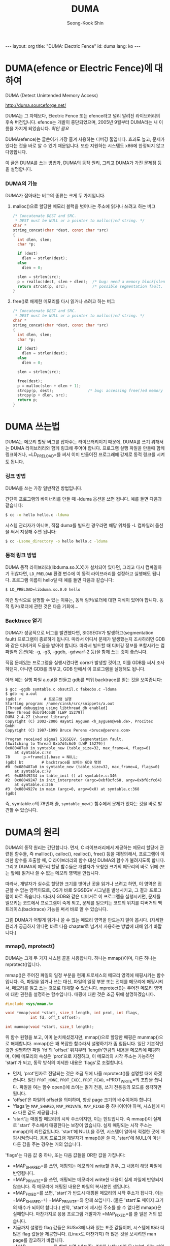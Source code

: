# -*-org-*-
#+OPTIONS: toc:3
#+STARTUP: odd
#+LINK: google http://www.google.com/search?q=%s
#+LINK: rfc http://www.rfc-editor.org/rfc/rfc%s.txt
#+LINK: redis http://redis.io/commands/%s
#+TODO: TODO(t) | DONE(d) CANCELED(c) POSTPONED
#+DRAWERS: PROPERTIES CLOCK LOGBOOK COMMENT
#+TITLE: DUMA
#+AUTHOR: Seong-Kook Shin
#+EMAIL: cinsky@gmail.com
#+BEGIN_HTML
---
layout: org
title: "DUMA: Electric Fence"
id: duma
lang: ko
---
#+END_HTML


* DUMA(efence or Electric Fence)에 대하여
DUMA (Detect Unintended Memory Access)

http://duma.sourceforge.net/

DUMA는 그 자체보다, Electric Fence 또는 efence라고 널리 알려진
라이브러리의 후속 버전입니다. efence는 개발이 중단되었으며, 2005년
9월부터 DUMA라는 새 이름을 가지게 되었습니다. /확인 필요/

DUMA(efence)는 글쓴이가 가장 즐겨 사용하는 디버깅 툴입니다. 효과도
높고, 문제가 있다는 것을 바로 알 수 있기 때문입니다. 또한 지원하는
시스템도 x86에 한정되지 않고 다양합니다.

이 글은 DUMA를 쓰는 방법과, DUMA의 동작 원리, 그리고 DUMA가 가진 문제점
등을 설명합니다.


*** DUMA의 기능

DUMA가 잡아내는 버그의 종류는 크게 두 가지입니다.

***** malloc()으로 할당한 메모리 블럭을 벗어나는 주소에 읽거나 쓰려고 하는 버그

#+BEGIN_SRC c
/* Concatenate DEST and SRC.
 * DEST must be NULL or a pointer to malloc()ed string. */
char *
string_concat(char *dest, const char *src)
{
  int dlen, slen;
  char *p;

  if (dest)
    dlen = strlen(dest);
  else
    dlen = 0;

  slen = strlen(src);
  p = realloc(dest, slen + dlen);  /* bug: need a memory block[slen + dlen + 1] */
  return strcat(p, src);           /* possible segmentation fault. */ 
}
#+END_SRC

***** free()로 해제한 메모리를 다시 읽거나 쓰려고 하는 버그

#+BEGIN_SRC c
/* Concatenate DEST and SRC.
 * DEST must be NULL or a pointer to malloc()ed string. */
char *
string_concat(char *dest, const char *src)
{
  int dlen, slen;
  char *p;

  if (dest)
    dlen = strlen(dest);
  else
    dlen = 0;

  slen = strlen(src);

  free(dest);
  p = malloc(slen + dlen + 1);
  strcpy(p, dest);               /* bug: accessing free()ed memory */
  strcpy(p + dlen, src);
  return p;
}
#+END_SRC

* DUMA 쓰는법 

DUMA는 메모리 할당 버그를 잡아주는 라이브러리이기 때문에, DUMA를 쓰기
위해서는 DUMA 라이브러리와 함께 링크해 주어야 합니다. 프로그램 실행
파일을 만들때 함께 링크하거나, =LD_PRELOAD=⁠를 써서 이미 만들어진
프로그래에 강제로 동적 링크를 시켜도 됩니다.

*** 링크 방법
DUMA를 쓰는 가장 일반적인 방법입니다.

간단히 프로그램의 바이너리를 만들 때 -lduma 옵션을 쓰면 됩니다. 예를
들면 다음과 같습니다:

#+BEGIN_SRC sh
$ cc -o hello hello.c -lduma
#+END_SRC

시스템 관리자가 아니며, 직접 duma를 빌드한 경우라면 해당 위치를 -L
컴파일러 옵션을 써서 지정해 주면 됩니다:

#+BEGIN_SRC sh
$ cc -Lsome_directory -o hello hello.c -lduma
#+END_SRC

*** 동적 링크 방법

DUMA 동적 라이브러리(libduma.so.X.X)가 설치되어 있다면, 그리고 다시
컴파일하기 귀찮다면, =LD_PRELOAD= 환경 변수에 이 동적 라이브러리를
설정하고 실행해도 됩니다. 프로그램 이름이 hello일 때 예를 들면 다음과
같습니다:

#+BEGIN_SRC sh
$ LD_PRELOAD=libduma.so.0.0 hello
#+END_SRC

이런 방식으로 실행할 수 있는 이유는, 동적 링커/로더에 대한 지식이
있어야 합니다. 동적 링커/로더에 관한 것은 다음 기회에...

*** Backtrace 얻기

DUMA가 성공적으로 버그를 발견했다면, SIGSEGV가 발생하고(segmentation
fault) 프로그램이 종료하게 됩니다. 따라서 어디서 문제가 발생했는지
조사하려면 GDB와 같은 디버거의 도움을 받아야 합니다. 따라서 빌드할 때
디버깅 정보를 포함시키는 컴파일러 옵션(예: -g, -g3, -ggdb, -gdwarf-2
등)을 함께 쓰는 것이 좋습니다.

직접 문제있는 프로그램을 실행시켰다면 core가 발생할 것이고, 이를 GDB를
써서 조사하던지, 아니면 GDB를 띄우고, GDB 안에서 이 프로그램을 실행해도
됩니다.

아래 예는 실행 파일 a.out을 만들고 gdb를 띄워 backtrace를 얻는 것을
보여줍니다:

#+BEGIN_SRC gud
$ gcc -ggdb symtable.c obsutil.c fakeobs.c -lduma
$ gdb -q a.out
(gdb) r          # 프로그램 실행
Starting program: /home/cinsk/src/snippets/a.out 
[Thread debugging using libthread_db enabled]
[New Thread 0xb7d4c6d0 (LWP 15279)]
DUMA 2.4.27 (shared library)
Copyright (C) 2002-2006 Hayati Ayguen <h_ayguen@web.de>, Procitec  GmbH
Copyright (C) 1987-1999 Bruce Perens <bruce@perens.com> 

Program received signal SIGSEGV, Segmentation fault.
[Switching to Thread 0xb7d4c6d0 (LWP 15279)]
0x080487a0 in symtable_new (table_size=32, max_frame=4, flags=0)
    at symtable.c:78
78	    p->frame[i].base = NULL;
(gdb) bt        # backtrace를 보이는 GDB 명령
#0  0x080487a0 in symtable_new (table_size=32, max_frame=4, flags=0)
    at symtable.c:78
#1  0x08049234 in table_init () at symtable.c:346
#2  0x08049247 in init_interpreter (argc=0xbf8cfc60, argv=0xbf8cfc64)
    at symtable.c:356
#3  0x0804927e in main (argc=0, argv=0x0) at symtable.c:368
(gdb)
#+END_SRC

즉, symtable.c의 78번째 줄, =symtable_new()= 함수에서 문제가 있다는 것을
바로 발견할 수 있습니다.

* DUMA의 원리

DUMA의 동작 원리는 간단합니다. 먼저, C 라이브러리에서 제공하는 메모리
할당에 관련된 함수들, 즉 mallloc(), calloc(), realloc(), free() 등을
재정의해서, 프로그램이 이러한 함수를 호출할 때, C 라이브러리의 함수
대신 DUMA의 함수가 불려지도록 합니다. 그리고 DUMA의 메모리 할당
함수들은 개발자가 요청한 크기의 메모리의 바로 뒤에 (또는 앞에) 읽거나
쓸 수 없는 메모리 영역을 만듭니다.

따라서, 개발자가 실수로 할당한 크기를 벗어난 곳을 읽거나 쓰려고 하면,
이 영역은 접근할 수 없는 영역이므로, OS가 바로 SIGSEGV 시그널을
발생시키고, 그 결과 프로그램이 바로 죽습니다. 따라서 GDB와 같은
디버거로 이 프로그램을 실행시키면, 문제를 일으키는 코드에서 프로그램이
죽게 되고, 문제를 일으키는 코드의 위치를 디버거의
백트레이스(backtrace) 기능을 써서 바로 알 수 있습니다.

그럼 DUMA가 어떻게 읽거나 쓸 수 없는 메모리 영역을 만드는지 알아
봅시다. (자세한 원리가 궁금하지 않다면 바로 다음 chapter로 넘겨서
사용하는 방법에 대해 읽기 바랍니다.)

*** mmap(), mprotect()
DUMA는 크게 두 가지 시스템 콜을 사용합니다. 하나는 mmap()이며, 다른
하나는 mprotect()입니다.

mmap()은 주어진 파일의 일정 부분을 현재 프로세스의 메모리 영역에
매핑시키는 함수입니다. 즉, 파일을 읽거나 쓰는 대신, 파일의 일정 부분
또는 전체를 메모리에 매핑시켜서, 메모리를 읽고 쓰는 것으로 대체할 수
있습니다.  mprotect()는 주어진 메모리 영역에 대한 권한을 설정하는
함수입니다. 매핑에 대한 것은 조금 뒤에 설명하겠습니다.

#+BEGIN_SRC c
#include <sys/mman.h>

void *mmap(void *start, size_t length, int prot, int flags,
           int fd, off_t offset);

int munmap(void *start, size_t length);
#+END_SRC

위 함수 원형을 보고, 이미 눈치채셨겠지만, mmap()으로 할당한 매핑은
munmap()으로 해제합니다. mmap()은 꽤 복잡한 함수라서 설명하기가 좀
힘듭니다. 일단 기본적인 것만 설명하면 파일 'fd'의 'offset' 위치부터
'length'만큼의 내용을 메모리에 매핑하며, 이때 메모리의 속성은
'prot'으로 지정하고, 이 메모리의 시작 주소는 가능하면 'start'가 되고,
동작 방식의 미세한 내용은 'flags'로 조절합니다.

[[file:duma_mmap.png]]

- 먼저, 'prot'인자로 전달되는 것은 조금 뒤에 나올 mprotect()를 설명할
  때에 하겠습니다. 일단 =PROT_NONE=, =PROT_EXEC=, =PROT_READ=,
  =PROT_WRITE=⁠의 조합을 씁니다. 파일을 여는 함수 open()에 쓰이는 읽기
  전용, 쓰기 전용등의 모드를 생각하면 됩니다.
- 'offset'은 파일의 offset을 의미하며, 항상 page 크기의 배수이어야
  합니다.
- 'flags'는 =MAP_SHARED=, =MAP_PRIVATE=, =MAP_FIXED= 중 하나이어야 하며,
  시스템에 따라 다른 값도 제공됩니다.
- 'start'는 매핑할 메모리의 시작 주소이지만, 이는 힌트입니다. 즉
  mmap()이 실제로 'start' 주소에서 매핑한다는 보장이 없습니다. 실제
  매핑되는 시작 주소는 mmap()의 리턴값입니다. 'start'에 NULL을 주면,
  시스템이 알아서 적절한 곳에 매핑시켜줍니다. 응용 프로그램 개발자가
  mmap()을 쓸 때, 'start'에 NULL이 아닌 다른 값을 주는 경우는 거의
  없습니다.

'flags'는 다음 값 중 하나, 또는 다음 값들을 OR한 값을 가집니다:

- =MAP_SHARED=⁠를 쓰면, 매핑되는 메모리에 write할 경우, 그 내용이 해당
  파일에 반영됩니다.
- =MAP_PRIVATE=⁠을 쓰면, 매핑되는 메모리에 write한 내용이 실제 파일에
  반영되지 않습니다. 즉 메모리에 매핑된 내용은 파일의 복사본인
  셈입니다.
- =MAP_FIXED=⁠를 쓰면, 'start'가 반드시 매핑된 메모리의 시작 주소가
  됩니다. 이는 =MAP_SHARED=⁠나 =MAP_PRIVATE=⁠와 함께 쓰입니다. (물론
  'start'도 페이지 크기의 배수가 되어야 합니다.) 만약, 'start'에 제시한
  주소를 쓸 수 없다면 mmap()은 실패합니다. 마찬가지로 응용 프로그램
  개발자가 =MAP_FIXED=⁠를 쓸 일은 거의 없습니다.
- 지금까지 설명한 flag 값들은 SUSv3에 나와 있는 표준 값들이며, 시스템에
  따라 더 많은 flag 값들을 제공합니다. (Linux도 마찬가지) 더 많은 것을
  보시려면 man page를 참고하기 바랍니다.
- =MAP_ANONYMOUS=⁠를 함께 쓰면 (비표준), 'fd'와 'offset'이 무시되며, 이는
  파일에 대한 매핑이 아니라, 그냥 0으로 채워진 페이지가
  매핑됩니다. 이식성을 높이기 위해 'fd'를 -1로 설정하는 것이 좋습니다.

위에서 mmap에 대해 설명할 때, 응용 프로그램 개발자라면 'start'에 0이
아닌 주소를 쓸 일이 거의 없다, =MAP_FIXED=⁠를 쓸 일도 없다라고
말했습니다. 그럼 'start'에 0이 아닌 값을 쓰거나 =MAP_FIXED=⁠를 쓰는 경우는
어디 있을까요? [TODO: 설명 추가]

사실 파일 내용을 프로세스의 메모리 공간에 매핑시키는 mmap()의 본연의
기능은, DUMA와 별 상관이 없습니다. DUMA가 mmap()을 쓰는 이유는, 빈
메모리 공간을 얻기 위해서입니다. 따라서 DUMA는 시스템에 따라서 다음 둘
중 하나의 mmap() 호출 코드를 사용합니다:

#+BEGIN_SRC c
/* 시스템이 MAP_ANONMOUS를 지원하는 경우 */
mmmap(0, size, PROT_READ | PROT_WRITE, MAP_PRIVATE | MAP_ANONYMOUS, -1, 0);

/* 시스템이 MAP_ANONYMOUS가 없고, /dev/zero가 존재하는 경우 */
fd = open("/dev/zero", O_RDWR);
...
mmap(0, size, PROT_READ | PROT_WRITE, MAP_PRIVATE, fd, 0);
#+END_SRC

"/dev/zero"는 (물론 비표준, 시스템에 따라 있을 수도 있고 없을 수도
있음) 디바이스 파일이며, 크기가 무제한이며, 모든 내용이 0으로 채워진
가상 파일로 생각하시면 됩니다. 따라서 =MAP_PRIVATE=⁠와 함께 쓰면 (문자
그대로 man page를 해석하면) 읽고 쓸 수 있는 메모리를 파일 /dev/zero에서
원하는 크기(size 인자)만큼 복사해서 매핑시키는 것이 되기 때문에, 결국
0으로 초기화된 메모리 영역을 할당하는 것이 됩니다. 게다가
=MAP_PRIVATE=⁠이기 때문에, 이 메모리 영역에 데이터를 읽거나
쓰더라도(write) 실제 파일 내용에는 반영되지 않습니다. 자세한 것은
zero(4) man page를 참고하시기 바랍니다. ("man 4 zero" 실행)

주의!!! mmap()은 다른 시스템 콜에 비해 매우 다양한 목적으로 쓰이는
함수입니다. 기본 아이디어는 파일 매핑이지만, 빠른 디스크 I/O를 위해
read(2)/write(2) 대신 쓰이거나, malloc()처럼 메모리 영역을 할당하기
위해 쓰거나, 프로세스 통신에서 shared memory를 위해 쓰거나, 특정
device의 IO memory 접근을 위한 페이지를 위한 메모리 영역을 만들 때 등에
쓰일 수 있습니다. 이 글에서 설명하는 mmap()은 DUMA의 동작 방식을
설명하기 위해 간략하게? 설명한 것이라는 것을 주의하기 바랍니다.

#+BEGIN_SRC c
#include <sys/mman.h>

int mprotect(const void *addr, size_t *len, int prot);
#+END_SRC

mprotect()는, 주어진 메모리 영역의 권한을 설정하며, prot 파라메터에
=PROT_NONE=, =PROT_READ=, =PROT_WRITE=, =PROT_EXEC=⁠의 조합을 써서 권한을
설정합니다.

DUMA의 가장 핵심은 이 mprotect() 함수에 있습니다. 이 함수는 SUSv3
표준(POSIX)이며 여러가지 조건이 따라 붙습니다. 표준에서 제시한 사항을
요약하면 다음과 같습니다:

- 첫째, mprotect()의 첫 번째 인자에 아무 메모리나 쓸 수 있는 것은
  아닙니다. 반드시 mmap()을 통해서 얻은 메모리에만 쓸 수 있습니다.
- 둘째, mprotect()에 두 번째 인자에 쓸 수 있는 크기는 반드시 시스템
  페이지 단위의 배수여야 합니다. 시스템 페이지의 크기는
  =sysconf(_SC_PAGESIZE)=⁠로 알 수 있습니다.
- 세째, 위 조건을 만족하더라도 권한 설정에 실패할 수도 있습니다. 예를
  들어 read-onle file을 mmap()을 통해 매핑한 다음, mprotect()로
  =PROT_WRITE= 권한을 줄 수 없습니다.
- 네째, 두 번째 이유가 아닌데 mprotect()가 실패한 경우, 요청한 메모리의
  일부 페이지의 권한이 변경될 수도 있습니다. 즉 여러 페이지에 대해 권한
  변경을 요청하고, mprotect()가 실패했을 경우, 일부 페이지에 대해
  권한이 변경되었을 수, 안되었을 수도 있다는 말입니다.
- 다섯째, 시스템 메모리가 부족해서 mprotect()가 실패할 수도 있습니다.
- 여섯째, 시스템에 따라서, 요청한 권한 이상의 권한을 얻을 수도
  있습니다. 예를 들어 =PROT_WRITE=⁠만 요청했는데, 읽을 수 있는
  권한(=PROT_READ=)이 설정될 수도 있습니다. 여기에도 예외가 있는데,
  =PROT_WRITE=⁠를 쓰지 않는 한, 쓰기 권한을 얻을 수는 없습니다. 또,
  =PROT_NONE=⁠을 설정한 경우, 추가적으로 주어지는 권한은 없습니다.

리눅스인 경우, mmap()으로 얻은 메모리가 아니라도 mprotect()를 쓸 수
있습니다만, 이식성을 위해서 권장하는 방법은 아닙니다. 자세한 것은
SUSv3과 man page를 참고하기 바랍니다.

#+BEGIN_HTML
<!-- 
=== 매핑 ===
대부분 OS 관련 책을 보시면 virtual memory와 mapping에 대해 자세히 나와 있기 때문에 이 글에서는 간략하게만 다루겠습니다.

그럼 매핑(mapping)에 대해서 알아보겠습니다. 

대부분 현재 쓰고 있는 시스템에서 동작하는 프로그램에서 보고 있는 주소는 시스템이 RAM 또는 ROM의 실제 주소가 아닙니다. 프로그램에서 쓰고 있는 주소는 일종의 가짜 주소이며, 이 가짜 주소를 실제 하드웨어 상의 진짜 주소로 변환하는 것은 CPU의 MMU가 담당하게 됩니다. 일반적으로 이 가짜 주소를 가상 주소(virtual address) 또는 논리적 주소(logical address)라고 하며, 하드웨어 상의 실제 주소는 물리적 주소(physical address)라고 합니다. 그럼 왜 프로그램이 물리적 주소를 직접 쓰지 않고 가상 주소를 쓰느냐?고 묻는 분도 계실 것입니다. 가장 큰 이유는 한 시스템에서 동작하는 프로그램들이 요구하는 메모리 영역의 크기보다, 실제 시스템이 가지고 있는 메모리 크기가 부족하기 때문입니다. 예를 들어서 한 프로그램이 정상적으로 동작하기 위해서 1024MB의 메모리가 필요하다고 가정해 봅시다. 이 때 시스템이 가지고 있는 실제 메모리의 크기는 768MB라고 가정하겠습니다. 만약 이 프로그램이 물리적 주소를 직접 쓰고 있다면, 1024 - 768 = 256MB의 메모리가 부족하기 때문에, 이 시스템에서 동작할 수 없습니다.

하지만,프로그램이 가상 메모리를 쓰고 있다면, 이 시스템에서 동작할 수 있습니다. 예를 들어 프로그램이 4096 byte를 요구하면, 시스템이 주소 0x80000000에서 0x80001000을 쓰라고 알려 줍니다. 이 주소는 시스템이 가지고 있는 물리적 메모리의 주소와 아무런 관계가 없습니다. 그리고 실제 이 프로그램이 이 범위 사이의 주소에서 읽거나 쓰려고 하면, 물리적 메모리에 이 크기만큼의 메모리를 찾아서 이 주소에 연결합니다. 예를 들어 실제 RAM의 주소 0x10000000에서 0x10001000로 연결합니다. 마찬가지로 또 프로그램이 4096 byte를 요구하면, 시스템은 빈 RAM 영역을 찾아서 알려줍니다. 이 두번째 영역의 주소는 0x10404000에서 0x10405000라고 가정합시다.

...

이런 식으로 계속 연결하다보면, 언젠가 실제 RAM의 크기가 부족해질 것입니다. 이 때 대부분 시스템은 자주 쓰이지 않는 메모리의 내용을 하드 디스크에 백업하고, 이 여분의 메모리를 프로그램에 다시 할 ㄷ



가지고 있는 
현재 사용하고 있는 대부분 시스템은 가상 메모리(virtual memory)를 지원합니다. 즉, 프로그램에서 사용하고 있는 주소는 RAM 또는 ROM의 실제 주소가 아닌

...

이때, 프로그램이 보고 있는 주소와 실제 시스템의 물리적 메모리의 주소를 연결하는 것을 바로 매핑(mapping)이라고 합니다. 그리고 개발자가 이 매핑을 직접 만들 수 있는 함수가 바로 mmap()입니다.
-->
#+END_HTML

*** How it works

예를 들어, 사용자가 123 바이트의 메모리를 malloc()을 써서 요청했다고
가정해 봅시다. 이 크기는 대개의 시스템에서 한 페이지보다 작은
크기입니다. 일단 이 메모리의 바로 뒷 부분에 읽거나 쓸 수 없는 페이지를
만들어야 되므로, 총 두 개의 페이지를 연속적으로 할당해야 합니다. 그리고
권한 설정은 페이지 단위만 가능하므로, 앞페이지의 마지막 123 byte를
사용자에게 전해주고, 뒷페이지를 mprotect()를 불러 =PROT_NONE=⁠으로
설정합니다. 이 과정을 그림으로 나타내면 다음과 같습니다.

[[file:duma_page.png]]

위 그림을 보면 mmap()을 써서 두 페이지를 얻고, 이 때 첫 페이지의 주소는
0xB7D23000이며, 두번째 페이지의 주소는 0xB7D24000인 것을 알 수
있습니다. 그리고 첫번째 페이지는 mprotect()를 써서 읽고 쓸 수 있는
권한을 설정했습니다. 두번째 페이지는 =PROT_NONE=⁠을 써서 읽을 수도 쓸 수도
없도록 만들었습니다. 그리고 나서 사용자에게는 두번째 페이지에서,
사용자가 요청한 크기만큼을 뺀, 0xB7D23F85를 알려 줍니다.

이 후에, 사용자가 실수로 할당한 메모리의 영역을 벗어나는 위치에
쓰려한다면, 이 주소는 =PROT_NONE=⁠인 페이지 안에 있을 것이므로, 시스템은
SIGSEGV를 발생시킵니다. (즉 segmentation fault가 일어납니다.)

이러한 방식으로는 요청한 메모리 블럭 뒤의 잘못된 접근은 막을 수
있지만, 메모리 블럭 앞 쪽에 대한 접근은 막을 수 없습니다. 따라서 DUMA는
이 문제를 해결하기 위해 환경 변수 =DUMA_PROTECT_BELOW=⁠가 1인 경우,
보호되는 페이지를 요청한 메모리의 앞 부분에 설정합니다. 이 경우 구조는
다음 그림과 같습니다:

[[file:duma_page2.png]]

DUMA가 제공하는 free()는 위와 같이 할당된 페이지 모두를 접근할 수
없도록 만듭니다. 즉, 위 두 그림에서 읽고 쓸 수 있는 권한이 있는
페이지도 mprotect()를 써서 =PROT_NONE=⁠이 되게 만듭니다. 따라서 사용자가
free()된 메모리 영역에 다시 접근하고자 할 때에도 SIGSEGV가 발생되도록
만들어 줍니다.

*** Real Example
이제 실제로 리눅스 시스템에서 DUMA가 동작되는 것을 살펴보기로
합시다. 먼저, 대부분 리눅스 시스템에서 프로그램의 맵은 /proc/PID/maps
파일을 열어보면 볼 수 있습니다. 이 때 PID는 프로그램의 실제 PID
값입니다. 예를 들어 리눅스 시스템이 처음 시작할 때 만들어지는 init
프로세스는 pid가 항상 1이므로, init 프로세스의 맵을 보고 싶다면 "cat
/proc/1/pid"를 치면 됩니다. 또 특별히 /proc/self/maps는 항상 현재
프로세스의 맵을 보여줍니다.

#+BEGIN_SRC sh
$ cat /proc/self/maps
08048000-0804c000 r-xp 00000000 03:05 48585      /bin/cat
0804c000-0804d000 rw-p 00003000 03:05 48585      /bin/cat
0804d000-0806e000 rw-p 0804d000 00:00 0          [heap]
...
$ _
#+END_SRC

한 레코드에 총 6 개의 필드가 있는데, 첫번째 필드는 virtual 메모리
영역을 나타냅니다. 두번째 필드는 이 영역에 대한 속성을
나타냅니다. =PROT_READ=, =PROT_WRITE=, =PROT_EXEC=⁠가 각각 'r', 'w', 'x'로
나타나며, 마지막 글자가 'p'이면 =MAP_PRIVATE=⁠를, 's'면 =MAP_SHARED=⁠를
나타냅니다. 세번째 필드는 offset, 즉 앞에서 설명한 mmap()의
prototype에서 'offset'을 나타냅니다. 네번째 필드는 device의
major/minor 번호이며, 다섯번째 필드는 mmap()의 'fd'인자에 해당하는
파일의 inode를, 여섯번째 필드는 매핑된 파일의 이름을 나타냅니다.

따라서, 위 출력을 보면, 실제 /bin/cat 실행파일의 내용이 각각
0x8048000과 0x804c000에 매핑된 것을 알 수 있습니다.

이제 DUMA를 테스트하기 위한 프로그램을 만들어 봅시다. 아래 프로그램을
입력하고 duma-test.c로 저장합니다:

#+BEGIN_SRC c
#include <stdlib.h>
#include <stdio.h>
#include <sys/types.h>
#include <unistd.h>

int
main(void)
{
  char *block;
  int page_size;
  int size = 4321;

  setvbuf(stdout, NULL, _IONBF, 0);      /* Make stdout unbuffered */

  printf("pid: %d\n", (int)getpid());

  page_size = sysconf(_SC_PAGESIZE);
  printf("page: 0x%X byte(s)\n", page_size);

  block = malloc(size);
  printf("Allocating memory at %p\n", block);

  block[size] = '2';            /* This will surely fail. SIGSEGV */

  return 0;
}
#+END_SRC

그리고 아래와 같이 실행 파일을 만듭니다:

#+BEGIN_SRC sh
$ gcc -ggdb -Wall duma-test.c -lduma
#+END_SRC

그리고 나서 실행해 봅니다. 환경 변수 =DUMA_DISABLE_BANNER=⁠를 1로 설정하면
DUMA 배너를 생략해 줍니다.

#+BEGIN_SRC sh
$ export DUMA_DISABLE_BANNER=1
$ ./a.out
pid: 7547
page: 0x1000 byte(s)
Allocating memory at 0xb7bb6f1f
Segmentation fault
$ _
#+END_SRC

예상대로 SIGSEGV 시그널이 발생하고 segmentation fault를 일으킨 것을 볼
수 있습니다. 자 이제 GDB를 실행해봅시다. '-q' 옵션을 쓰면 배너를
보여주지 않습니다.

#+BEGIN_SRC gud
$ gdb -q a.out
Using host libthread_db library "/lib/libthread_db.so.1".
(gdb) set env DUMA_DISABLE_BANNER 1   # 앞 예에서처럼 DUMA 배너 생략
(gdb) br 20                           # malloc() 직전에 브레이크포인트
Breakpoint 1 at 0x8048614: file duma-test.c, line 20.
(gdb) r
Starting program: /home/cinsk/src/a.out 
[Thread debugging using libthread_db enabled]
[New Thread 0xb7d0f6d0 (LWP 7387)]
pid: 7387
page: 0x1000 byte(s)
[Switching to Thread 0xb7d0f6d0 (LWP 7387)]
Breakpoint 1, main () at duma-test.c:20
(gdb) _
#+END_SRC

바로 malloc()을 호출하기 직전에 GDB를 써서 멈춘 상태입니다. 위 예를
보면 디버깅하고 있는 프로그램의 pid가 7387인 것을 알 수
있습니다. 그러면 /proc/7387/maps 파일을 조사해봅시다. 다른 터미널에서
다음과 같이 실행합니다:

#+BEGIN_SRC sh
$ cat /proc/7387/maps 
08048000-08049000 r-xp 00000000 fe:01 3244038    /home/cinsk/src/a.out
08049000-0804a000 r--p 00000000 fe:01 3244038    /home/cinsk/src/a.out
0804a000-0804b000 rw-p 00001000 fe:01 3244038    /home/cinsk/src/a.out
b7c0f000-b7d0f000 ---p b7c0f000 00:00 0 
b7d0f000-b7d11000 rw-p b7d0f000 00:00 0 
...
$ _
#+END_SRC

그리고 나서 GDB next 명령을 두 번 반복해서, malloc을 할당하고 그 주소를
출력하도록 합시다:

#+BEGIN_SRC gud
(gdb) n
(gdb) <RET>             # 바로 앞 명령 반복
Allocating memory at 0xb7c12f1f
(gdb) p block + size    # 할당 블럭의 끝 출력
$1 = 0xb7c14000 ""
(gdb) _
#+END_SRC

위 출력을 보면 malloc(size)을 호출해서 메모리가 0xb7c12f1f에 할당되고,
이 블럭의 끝 바로 다음이 0xb7c14000인 것을 알 수 있습니다. 이제 다시
maps 파일을 출력해 봅시다:

#+BEGIN_SRC sh
$ cat /proc/7387/maps 
08048000-08049000 r-xp 00000000 fe:01 3244038    /home/cinsk/src/a.out
08049000-0804a000 r--p 00000000 fe:01 3244038    /home/cinsk/src/a.out
0804a000-0804b000 rw-p 00001000 fe:01 3244038    /home/cinsk/src/a.out
b7c0f000-b7c12000 ---p b7c0f000 00:00 0
b7c12000-b7c14000 rw-p b7c12000 00:00 0   # 새로 추가된 영역
b7c14000-b7d0f000 ---p b7c14000 00:00 0   # 새로 추가된 영역
b7d0f000-b7d11000 rw-p b7d0f000 00:00 0 
...
$ _
#+END_SRC

앞 maps 파일의 내용과 비교하면서 보기 바랍니다. 일단 두 메모리 영역이
추가되었습니다. 하나는 0xb7c12000에서 시작하고, 하나는 0xb7c1400에서
시작합니다. 전자는 읽고 쓸 수 있는 영역("rw-p")이고, 후자는 읽거나 쓸
수 없는 영역("---p")입니다. 앞에서 GDB로 살펴본, malloc()으로 할당한
주소를 다시 보기 바랍니다. malloc()으로 할당한 메모리 주소는
0xb7c12f1f입니다. 즉, 이 주소는 첫번째 영역에 속해 있다는 것을 알 수
있습니다. 또한 앞 GDB에서 할당한 메모리의 끝은 0xb7c14000인 것을
기억하기 바랍니다. 이 주소는 바로 두번째 영역 시작 주소입니다.

즉, 앞에서 원리를 설명한 것처럼, 할당한 메모리의 바로 뒷 부분에 읽거나
쓸 수 없는 메모리 영역을 할당한 것을 알 수 있습니다!

다시 한 번 GDB next 명령을 실행시키면 block[size] 위치에 쓰려고(write)
할 것이고, SIGSEGV를 발생시킬 것입니다:

#+BEGIN_SRC gud
(gdb) n

Program received signal SIGSEGV, Segmentation fault.
0x0804863b in main () at duma-test.c:23
(gdb) bt                           # backtrace 출력
#0  0x0804863b in main () at duma-test.c:23
(gdb) 
#+END_SRC

GDB backtrace 명령을 써 보면 이 프로그램 23번째 줄(대입하는 코드)에서
SIGSEGV가 발생한 것을 알 수 있습니다.

#+BEGIN_HTML
<div style=
"font-size:90%; padding: 1em; border: 1px dashed #2f6fab; color: black; background-color: #f9f9f9; line-height: 1.1em;">

Emacs 광고: 이런 작업을 하기 위해서는 GDB를 실행할 터미널이 필요하고,
maps 파일을 조사할 shell이 두 개 필요합니다. 또 비교할 maps 파일 내용이
크다면 눈으로 일일이 쫓아가야 하는데 매우 번거롭습니다. Emacs를 쓰면
내부에서 GDB를 실행할 수 있고(M-x gdb), shell 하나에서 maps 파일을 두
번 출력한 다음 ediff를 써서 (M-x ediff-regions-linewise) 한 버퍼 안에서
두 개의 영역을 바로 비교해 볼 수 있기 때문에 매우 편리합니다.  사실 이
글을 쓸 때, 코드 작성, 관련 문서 읽기(HTML은 emacs-w3m, info 문서는
M-x info, man page는 M-x man으로), GDB, shell 테스트 모두 Emacs 안에서
작업하고 끝났습니다. 아래 스크린 샷 참고하세요.

<img src="duma_emacs.png"></img>
</div>
#+END_HTML

* 문제점

*** Locality
DUMA는 principle of locality를 이용하는 것입니다. Locality(지역성?)는
크게 두 가지로 나누는데, spatial locality와 temporal locality가
있습니다. Spatial locality란 한 번 접근한 곳의 근처에 있는 곳을 다시
접근할 확율이 높다는 것이며, temporal locality는 한 번 접근한 곳에 다시
접근할 확율이 높다는 것을 의미합니다.

즉, malloc()으로 할당한 메모리 영역을 벗어나는 접근은 spatial
locality에 따르는 버그이고, free()한 메모리 영역에 다시 접근 하는 것은
temporal locality에 따르는 버그라고 할 수 있습니다.

DUMA가 요청한 메모리 바로 앞 또는 뒤에 접근할 수 없는 메모리 영역을
설정하는 것은 spatial locality로 인한 버그를 막고자 하는
것입니다. 문제는 접근할 수 없는 메모리 영역을 한 페이지 크기로 만들기
때문에, 사용자가 실수로 전혀 엉뚱한 위치의 메모리에 접근하는 것을 막을
수는 없습니다. 이러한 실수의 대부분은 시스템이 page fault가 나게 만들기
때문에 크게 걱정할 필요는 없지만, 프로그램의 콜 스택이 망가지는 것을
막을 수가 없다는 것은 염두에 두어야 합니다. 그나마 다행인 것은, 콜
스택이 망가질 경우, 해당 함수가 리턴될 때도 SIGSEGV가 발생할 확율이
높기 때문에, 이런 버그가 발견될 확율은 꽤 높다는 것입니다.

*** Alignment

[[* How it works][How it works]]의 첫 그림을 보면 DUMA는 사용자가 123 byte를 요청했을
경우, 주소0xB7D23F85을 리턴했습니다. 이 주소가 홀수인 것에 주의하기
바랍니다. C 표준은 malloc(), calloc(), realloc() 등의 메모리 할당
함수가 리턴하는 주소는 어떤 형태의 데이터도 담을 수 있는 주소라고
정의하고 있습니다.  즉, 이런 메모리 할당 함수들은 시스템의 alignment에
어긋나지 않는 주소를 리턴해야 합니다. 대부분 시스템은 데이터 타입에
따라 alignment 규칙이 있기 때문에, 홀수로 된 주소는 모든 데이터를
저장할 수 있는 주소가 아닙니다.  (만약 alignment를 지키지 않는 주소에
접근하려고 하면, 시스템이 SIGBUS 시그널을 발생시키게 됩니다. 즉 "bus
error"가 발생합니다.)

안타깝게도 DUMA의 방식으로는 완벽하게 디버깅을 할 수 있고, 표준에도
위배되지 않는 malloc()을 만들 수가 없습니다.

왜일까요? 예를 들어 8 byte alignment를 가진 시스템을 생각해봅시다. 이
경우, 표준에 맞는 malloc()을 제공하려면, malloc()이 리턴하는 주소는 8의
배수이어야 합니다. 그런데 사용자가 8의 배수가 아닌 메모리 크기를
요청했다고 가정해 봅시다. 표준에 따르기위해 malloc()이 8의 배수로
시작하는 메모리를 할당했다면, 이 요청한 메모리 블럭의 마지막 주소는 8의
배수일 수가 없습니다. 그런데, DUMA의 동작 방식상, 사용자 메모리 블럭
바로 뒤에 접근할 수 없는 메모리 페이지가 뒤따라와야 합니다. 따라서,
부득이하게, 사용자 메모리 블럭의 끝과 뒷 페이지 사이에 일정의 여분
공간이 생기게 됩니다. 아래 그림은 앞의 그림에서 8 byte alignment를
적용할 경우, DUMA가 메모리를 할당하는 방법을 보여주는 것입니다.

[[file:duma_page3.png]]

그림에서 보다시피 8 byte alignment를 적용할 경우, 123 byte 메모리를
요청할 경우, 바로 뒷 페이지와 사이에 5 byte의 여분 공간이 있다는 것을
알 수 있습니다. 일반적으로 N byte alignment라면, 이 여분 공간의 최대
크기는 N-1 byte가 됩니다. 만약 사용자가 실수로 이 영역에 잘못
접근한다고 해도, DUMA가 이 에러를 발견할 수 없게 됩니다.

따라서 DUMA는 환경 변수 =DUMA_ALIGNMENT= 또는 디버거 상에서 전역 변수
=DUMA_ALIGNMENT=⁠로 이 alignmenty를 조절할 수 있도록 해줍니다. 예를 들어
=DUMA_ALINGMENT=⁠를 4로 설정하면, 요청한 메모리가 4 byte (32 bit) 단위로
align되게 만들어 줍니다. 디폴트 값은 시스템에 따라 다르지만, 대개
sizeof(int)로 설정되어 있습니다. 만약 사용자가 1 byte의 잘못된 접근도
허용하고 싶지 않다면 이 값을 0으로 설정하고 테스트할 수도
있습니다. 하지만, 대개의 경우, 앞에서 설명한 이유로 인하여 bus error가
날 것입니다. bus error가 나서 버그를 잡을 수 없다면 =DUMA_ALIGNMENT=⁠를
조금씩 키워가면 됩니다.

시스템에 따른 정확한 alignment 규격을 알고 싶다면 해당 시스템
architecture reference와 ABI(application binary interface) spec을
참고하시면 됩니다. x86에 대한 reference는 마지막에 link를 걸어
두었습니다.

*** 기타 문제점
또 하나 문제점은, C 라이브러리가 제공하는 메모리 할당 함수에 비해,
DUMA 가 제공하는 메모리 할당 함수는 오버헤드가 매우 크다는 것입니다. 앞
그림을 보시면 알겠지만, 사용자가 123 byte를 요청한 경우에도 무려 두
페이지나 할당합니다. 따라서 메모리를 무척이나 많이 사용하는 프로그램은
DUMA로 디버깅하기가 매우 어렵습니다.

DUMA는 C 라이브러리가 제공하는 메모리 할당 함수로 인한 버그를 막기 위해
만든 것입니다. 따라서 DUMA가 알지 못하는 메모리 할당 함수를 쓰거나,
직접 시스템 콜을 써서 메모리를 할당하는 프로그램이라면 DUMA를 쓸 수
없습니다.

* Reference

- [[http://duma.sourceforge.net][DUMA Homepage]]
- [[http://refspecs.freestandards.org/elf/abi386-4.pdf][System V Applcation Binary Interface: Intel386 Architecture Processor Supplement]]
- [[http://www.unix.org/online.html][Single Unix Specification Version 3]] (POSIX)
- ISO/IEC 9899: Programming langages -- C
